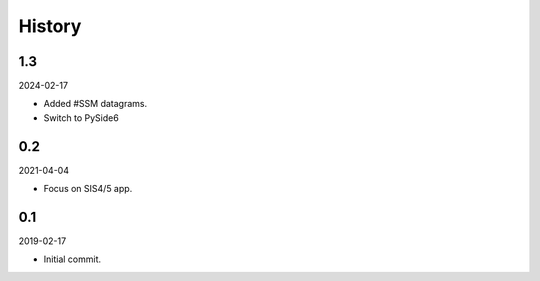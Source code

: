 History
-------

1.3
~~~

2024-02-17

- Added #SSM datagrams.
- Switch to PySide6


0.2
~~~

2021-04-04

- Focus on SIS4/5 app.


0.1
~~~

2019-02-17

- Initial commit.
